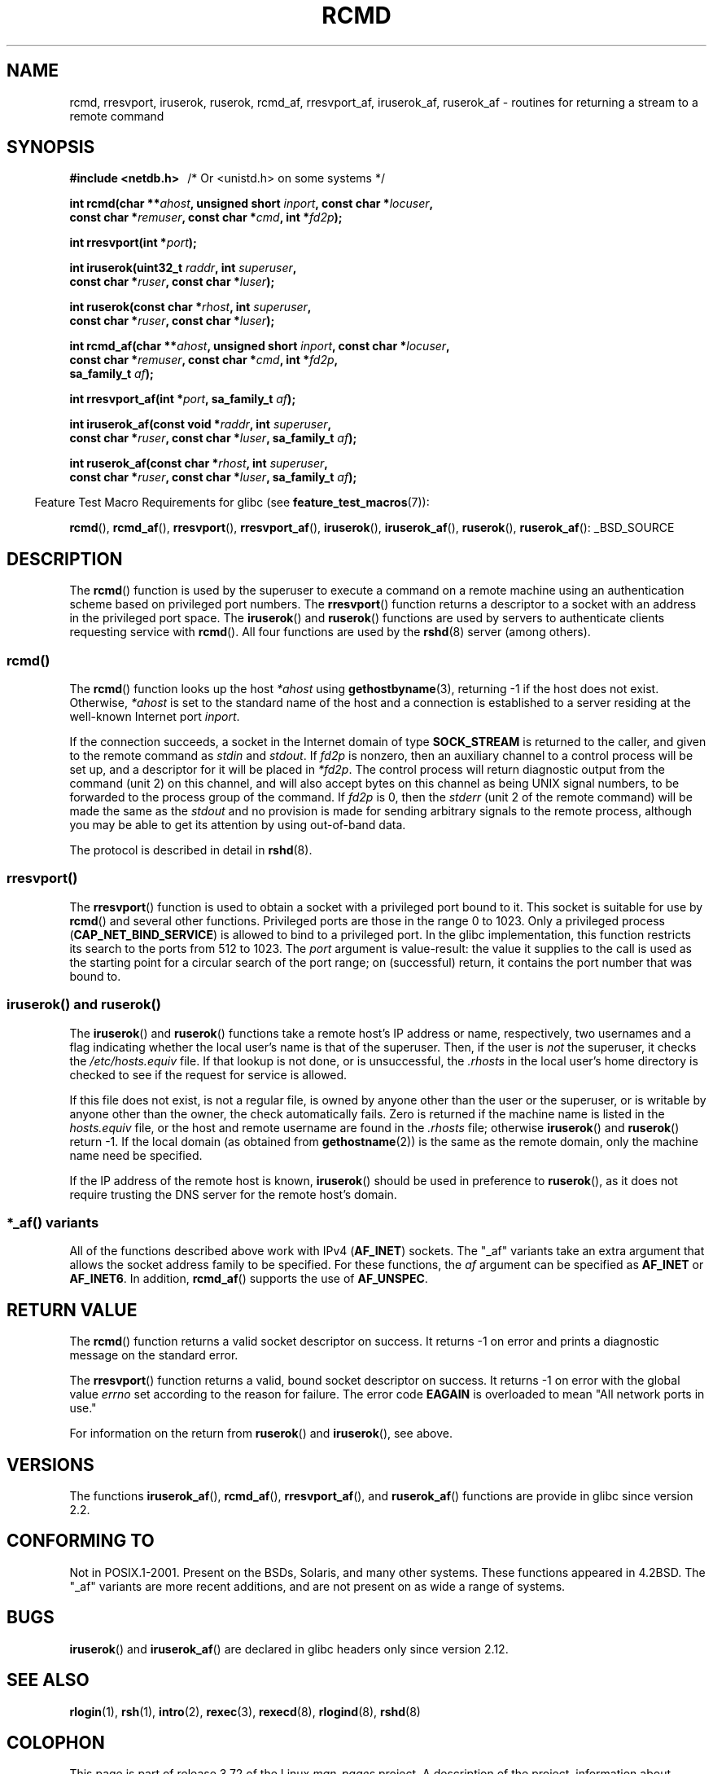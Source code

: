 .\"	$NetBSD: rcmd.3,v 1.9 1996/05/28 02:07:39 mrg Exp $
.\"
.\" Copyright (c) 1983, 1991, 1993
.\"	The Regents of the University of California.  All rights reserved.
.\"
.\" %%%LICENSE_START(BSD_4_CLAUSE_UCB)
.\" Redistribution and use in source and binary forms, with or without
.\" modification, are permitted provided that the following conditions
.\" are met:
.\" 1. Redistributions of source code must retain the above copyright
.\"    notice, this list of conditions and the following disclaimer.
.\" 2. Redistributions in binary form must reproduce the above copyright
.\"    notice, this list of conditions and the following disclaimer in the
.\"    documentation and/or other materials provided with the distribution.
.\" 3. All advertising materials mentioning features or use of this software
.\"    must display the following acknowledgement:
.\"	This product includes software developed by the University of
.\"	California, Berkeley and its contributors.
.\" 4. Neither the name of the University nor the names of its contributors
.\"    may be used to endorse or promote products derived from this software
.\"    without specific prior written permission.
.\"
.\" THIS SOFTWARE IS PROVIDED BY THE REGENTS AND CONTRIBUTORS ``AS IS'' AND
.\" ANY EXPRESS OR IMPLIED WARRANTIES, INCLUDING, BUT NOT LIMITED TO, THE
.\" IMPLIED WARRANTIES OF MERCHANTABILITY AND FITNESS FOR A PARTICULAR PURPOSE
.\" ARE DISCLAIMED.  IN NO EVENT SHALL THE REGENTS OR CONTRIBUTORS BE LIABLE
.\" FOR ANY DIRECT, INDIRECT, INCIDENTAL, SPECIAL, EXEMPLARY, OR CONSEQUENTIAL
.\" DAMAGES (INCLUDING, BUT NOT LIMITED TO, PROCUREMENT OF SUBSTITUTE GOODS
.\" OR SERVICES; LOSS OF USE, DATA, OR PROFITS; OR BUSINESS INTERRUPTION)
.\" HOWEVER CAUSED AND ON ANY THEORY OF LIABILITY, WHETHER IN CONTRACT, STRICT
.\" LIABILITY, OR TORT (INCLUDING NEGLIGENCE OR OTHERWISE) ARISING IN ANY WAY
.\" OUT OF THE USE OF THIS SOFTWARE, EVEN IF ADVISED OF THE POSSIBILITY OF
.\" SUCH DAMAGE.
.\" %%%LICENSE_END
.\"
.\"     @(#)rcmd.3	8.1 (Berkeley) 6/4/93
.\"
.\" Contributed as Linux man page by David A. Holland, 970908
.\" I have not checked whether the Linux situation is exactly the same.
.\"
.\" 2007-12-08, mtk, Converted from mdoc to man macros
.\"
.TH RCMD 3 2014-05-28 "Linux" "Linux Programmer's Manual"
.SH NAME
rcmd, rresvport, iruserok, ruserok, rcmd_af,
rresvport_af, iruserok_af, ruserok_af \- routines for returning a
stream to a remote command
.SH SYNOPSIS
.nf
.B #include <netdb.h> \ \ \fP/* Or <unistd.h> on some systems */
.sp
.BI "int rcmd(char **" ahost ", unsigned short " inport ", const char *" locuser ", "
.BI "         const char *" remuser ", const char *" cmd ", int *" fd2p );
.sp
.BI "int rresvport(int *" port );
.sp
.BI "int iruserok(uint32_t " raddr ", int " superuser ", "
.BI "             const char *" ruser ", const char *" luser );
.sp
.BI "int ruserok(const char *" rhost ", int " superuser ", "
.BI "            const char *" ruser ", const char *" luser );
.sp
.BI "int rcmd_af(char **" ahost ", unsigned short " inport ", const char *" locuser ", "
.BI "            const char *" remuser ", const char *" cmd ", int *" fd2p ,
.BI "            sa_family_t " af );
.sp
.BI "int rresvport_af(int *" port ", sa_family_t " af );
.sp
.BI "int iruserok_af(const void *" raddr ", int " superuser ", "
.BI "                const char *" ruser ", const char *" luser \
", sa_family_t " af );
.sp
.BI "int ruserok_af(const char *" rhost ", int " superuser ", "
.BI "               const char *" ruser ", const char *" luser \
", sa_family_t " af );
.fi
.sp
.in -4n
Feature Test Macro Requirements for glibc (see
.BR feature_test_macros (7)):
.in
.sp
.BR rcmd (),
.BR rcmd_af (),
.BR rresvport (),
.BR rresvport_af (),
.BR iruserok (),
.BR iruserok_af (),
.BR ruserok (),
.BR ruserok_af ():
_BSD_SOURCE
.SH DESCRIPTION
The
.BR rcmd ()
function is used by the superuser to execute a command on
a remote machine using an authentication scheme based
on privileged port numbers.
The
.BR rresvport ()
function
returns a descriptor to a socket
with an address in the privileged port space.
The
.BR iruserok ()
and
.BR ruserok ()
functions are used by servers
to authenticate clients requesting service with
.BR rcmd ().
All four functions are used by the
.BR rshd (8)
server (among others).
.SS rcmd()
.PP
The
.BR rcmd ()
function
looks up the host
.I *ahost
using
.BR gethostbyname (3),
returning \-1 if the host does not exist.
Otherwise,
.I *ahost
is set to the standard name of the host
and a connection is established to a server
residing at the well-known Internet port
.IR inport .
.PP
If the connection succeeds,
a socket in the Internet domain of type
.BR SOCK_STREAM
is returned to the caller, and given to the remote
command as
.IR stdin
and
.IR stdout .
If
.I fd2p
is nonzero, then an auxiliary channel to a control
process will be set up, and a descriptor for it will be placed
in
.IR *fd2p .
The control process will return diagnostic
output from the command (unit 2) on this channel, and will also
accept bytes on this channel as being UNIX signal numbers, to be
forwarded to the process group of the command.
If
.I fd2p
is 0, then the
.IR stderr
(unit 2 of the remote
command) will be made the same as the
.IR stdout
and no
provision is made for sending arbitrary signals to the remote process,
although you may be able to get its attention by using out-of-band data.
.PP
The protocol is described in detail in
.BR rshd (8).
.SS rresvport()
.PP
The
.BR rresvport ()
function is used to obtain a socket with a privileged
port bound to it.
This socket is suitable for use by
.BR rcmd ()
and several other functions.
Privileged ports are those in the range 0 to 1023.
Only a privileged process
.RB ( CAP_NET_BIND_SERVICE )
is allowed to bind to a privileged port.
In the glibc implementation,
this function restricts its search to the ports from 512 to 1023.
The
.I port
argument is value-result:
the value it supplies to the call is used as the starting point
for a circular search of the port range;
on (successful) return, it contains the port number that was bound to.
.\"
.SS iruserok() and ruserok()
.PP
The
.BR iruserok ()
and
.BR ruserok ()
functions take a remote host's IP address or name, respectively,
two usernames and a flag indicating whether the local user's
name is that of the superuser.
Then, if the user is
.I not
the superuser, it checks the
.IR /etc/hosts.equiv
file.
If that lookup is not done, or is unsuccessful, the
.IR .rhosts
in the local user's home directory is checked to see if the request for
service is allowed.
.PP
If this file does not exist, is not a regular file, is owned by anyone
other than the user or the superuser, or is writable by anyone other
than the owner, the check automatically fails.
Zero is returned if the machine name is listed in the
.IR hosts.equiv
file, or the host and remote username are found in the
.IR .rhosts
file; otherwise
.BR iruserok ()
and
.BR ruserok ()
return \-1.
If the local domain (as obtained from
.BR gethostname (2))
is the same as the remote domain, only the machine name need be specified.
.PP
If the IP address of the remote host is known,
.BR iruserok ()
should be used in preference to
.BR ruserok (),
as it does not require trusting the DNS server for the remote host's domain.
.SS *_af() variants
All of the functions described above work with IPv4
.RB ( AF_INET )
sockets.
The "_af" variants take an extra argument that allows the
socket address family to be specified.
For these functions, the
.I af
argument can be specified as
.BR AF_INET
or
.BR AF_INET6 .
In addition,
.BR rcmd_af ()
supports the use of
.BR AF_UNSPEC .
.SH RETURN VALUE
The
.BR rcmd ()
function
returns a valid socket descriptor on success.
It returns \-1 on error and prints a diagnostic message on the standard error.
.PP
The
.BR rresvport ()
function
returns a valid, bound socket descriptor on success.
It returns \-1 on error with the global value
.I errno
set according to the reason for failure.
The error code
.BR EAGAIN
is overloaded to mean "All network ports in use."

For information on the return from
.BR ruserok ()
and
.BR iruserok (),
see above.
.SH VERSIONS
The functions
.BR iruserok_af (),
.BR rcmd_af (),
.BR rresvport_af (),
and
.BR ruserok_af ()
functions are provide in glibc since version 2.2.
.SH CONFORMING TO
Not in POSIX.1-2001.
Present on the BSDs, Solaris, and many other systems.
These
functions appeared in
4.2BSD.
The "_af" variants are more recent additions,
and are not present on as wide a range of systems.
.SH BUGS
.BR iruserok ()
and
.BR iruserok_af ()
are declared in glibc headers only since version 2.12.
.\" Bug filed 25 Nov 2007:
.\" http://sources.redhat.com/bugzilla/show_bug.cgi?id=5399
.SH SEE ALSO
.BR rlogin (1),
.BR rsh (1),
.BR intro (2),
.BR rexec (3),
.BR rexecd (8),
.BR rlogind (8),
.BR rshd (8)
.SH COLOPHON
This page is part of release 3.72 of the Linux
.I man-pages
project.
A description of the project,
information about reporting bugs,
and the latest version of this page,
can be found at
\%http://www.kernel.org/doc/man\-pages/.

